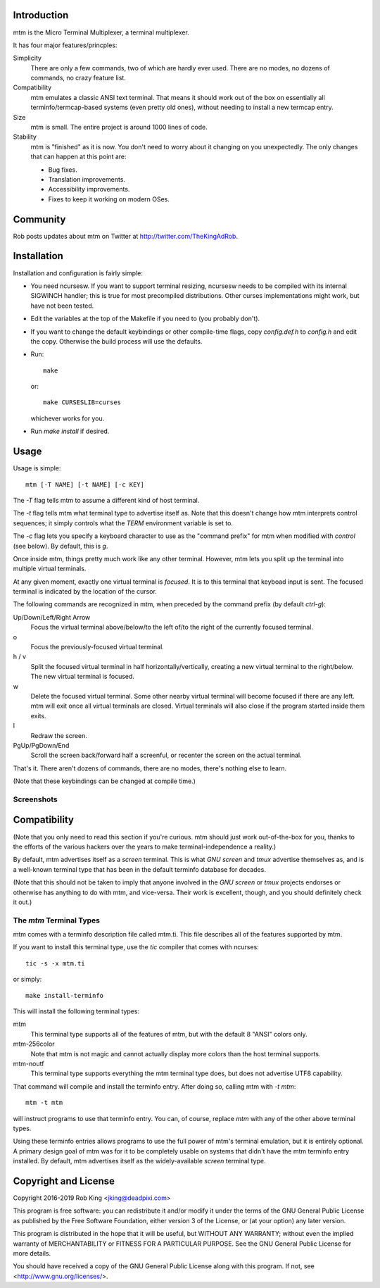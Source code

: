 Introduction
============

mtm is the Micro Terminal Multiplexer, a terminal multiplexer.

It has four major features/princples:

Simplicity
    There are only a few commands, two of which are hardly ever used.
    There are no modes, no dozens of commands, no crazy feature list.

Compatibility
    mtm emulates a classic ANSI text terminal.  That means it should
    work out of the box on essentially all terminfo/termcap-based systems
    (even pretty old ones), without needing to install a new termcap entry.

Size
    mtm is small.
    The entire project is around 1000 lines of code.

Stability
    mtm is "finished" as it is now.  You don't need to worry about it
    changing on you unexpectedly.  The only changes that can happen at
    this point are:

    - Bug fixes.
    - Translation improvements.
    - Accessibility improvements.
    - Fixes to keep it working on modern OSes.

Community
=========

Rob posts updates about mtm on Twitter at http://twitter.com/TheKingAdRob.

Installation
============
Installation and configuration is fairly simple:

- You need ncursesw.
  If you want to support terminal resizing, ncursesw needs to be
  compiled with its internal SIGWINCH handler; this is true for most
  precompiled distributions.  Other curses implementations might work,
  but have not been tested.
- Edit the variables at the top of the Makefile if you need to
  (you probably don't).
- If you want to change the default keybindings or other compile-time flags,
  copy `config.def.h` to `config.h` and edit the copy. Otherwise the build
  process will use the defaults.
- Run::

    make

  or::

    make CURSESLIB=curses

  whichever works for you.
- Run `make install` if desired.

Usage
=====

Usage is simple::

    mtm [-T NAME] [-t NAME] [-c KEY]

The `-T` flag tells mtm to assume a different kind of host terminal.

The `-t` flag tells mtm what terminal type to advertise itself as.
Note that this doesn't change how mtm interprets control sequences; it
simply controls what the `TERM` environment variable is set to.

The `-c` flag lets you specify a keyboard character to use as the "command
prefix" for mtm when modified with *control* (see below).  By default,
this is `g`.

Once inside mtm, things pretty much work like any other terminal.  However,
mtm lets you split up the terminal into multiple virtual terminals.

At any given moment, exactly one virtual terminal is *focused*.  It is
to this terminal that keyboad input is sent.  The focused terminal is
indicated by the location of the cursor.

The following commands are recognized in mtm, when preceded by the command
prefix (by default *ctrl-g*):

Up/Down/Left/Right Arrow
    Focus the virtual terminal above/below/to the left of/to the right of
    the currently focused terminal.

o
    Focus the previously-focused virtual terminal.

h / v
    Split the focused virtual terminal in half horizontally/vertically,
    creating a new virtual terminal to the right/below.  The new virtual
    terminal is focused.

w
    Delete the focused virtual terminal.  Some other nearby virtual
    terminal will become focused if there are any left.  mtm will exit
    once all virtual terminals are closed.  Virtual terminals will also
    close if the program started inside them exits.

l
    Redraw the screen.

PgUp/PgDown/End
    Scroll the screen back/forward half a screenful, or recenter the
    screen on the actual terminal.

That's it.  There aren't dozens of commands, there are no modes, there's
nothing else to learn.

(Note that these keybindings can be changed at compile time.)

Screenshots
-----------

.. image:: screenshot.png
.. image:: screenshot2.png
.. image:: vttest1.png
.. image:: vttest2.png

Compatibility
=============
(Note that you only need to read this section if you're curious.  mtm should
just work out-of-the-box for you, thanks to the efforts of the various
hackers over the years to make terminal-independence a reality.)

By default, mtm advertises itself as a `screen` terminal.  This is what `GNU
screen` and `tmux` advertise themselves as, and is a well-known terminal
type that has been in the default terminfo database for decades.

(Note that this should not be taken to imply that anyone involved in the
`GNU screen` or `tmux` projects endorses or otherwise has anything to do
with mtm, and vice-versa. Their work is excellent, though, and you should
definitely check it out.)

The `mtm` Terminal Types
------------------------
mtm comes with a terminfo description file called mtm.ti.  This file
describes all of the features supported by mtm.

If you want to install this terminal type, use the `tic` compiler that
comes with ncurses::

    tic -s -x mtm.ti

or simply::

    make install-terminfo

This will install the following terminal types:

mtm
    This terminal type supports all of the features of mtm, but with
    the default 8 "ANSI" colors only.

mtm-256color
    Note that mtm is not magic and cannot actually display more colors
    than the host terminal supports.

mtm-noutf
    This terminal type supports everything the mtm terminal type does,
    but does not advertise UTF8 capability.

That command will compile and install the terminfo entry.  After doing so,
calling mtm with `-t mtm`::

    mtm -t mtm

will instruct programs to use that terminfo entry.
You can, of course, replace `mtm` with any of the other above terminal
types.

Using these terminfo entries allows programs to use the full power of mtm's
terminal emulation, but it is entirely optional. A primary design goal
of mtm was for it to be completely usable on systems that didn't have the
mtm terminfo entry installed. By default, mtm advertises itself as the
widely-available `screen` terminal type.

Copyright and License
=====================

Copyright 2016-2019 Rob King <jking@deadpixi.com>

This program is free software: you can redistribute it and/or modify
it under the terms of the GNU General Public License as published by
the Free Software Foundation, either version 3 of the License, or
(at your option) any later version.

This program is distributed in the hope that it will be useful,
but WITHOUT ANY WARRANTY; without even the implied warranty of
MERCHANTABILITY or FITNESS FOR A PARTICULAR PURPOSE.  See the
GNU General Public License for more details.

You should have received a copy of the GNU General Public License
along with this program.  If not, see <http://www.gnu.org/licenses/>.

